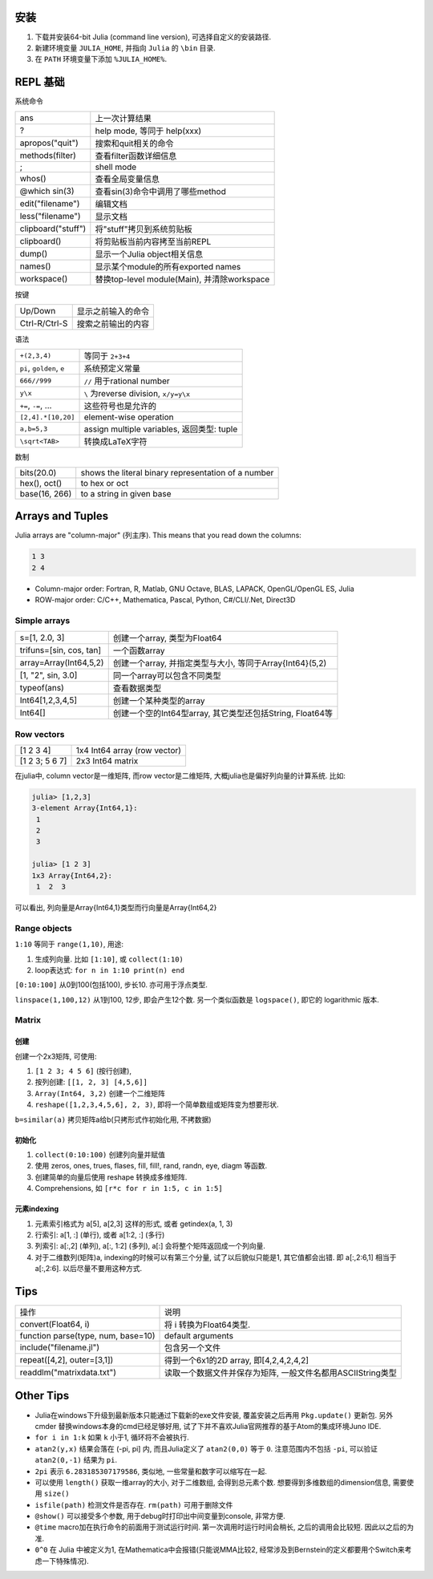.. title: Julia Notes
.. slug: julia-notes
.. date: 2016-05-24 12:22:41 UTC+08:00
.. tags: julia
.. category: programming
.. link:
.. description:
.. type: text
.. author: YONG

安装
======

1. 下载并安装64-bit Julia (command line version), 可选择自定义的安装路径.
2. 新建环境变量 ``JULIA_HOME``, 并指向 ``Julia`` 的 ``\bin`` 目录.
3. 在 ``PATH`` 环境变量下添加 ``%JULIA_HOME%``.

.. TEASER_END

REPL 基础
==========

系统命令

===================     ===========================================
ans                     上一次计算结果
?                       help mode, 等同于 help(xxx)
apropos("quit")         搜索和quit相关的命令
methods(filter)         查看filter函数详细信息
;                       shell mode
whos()                  查看全局变量信息
@which sin(3)           查看sin(3)命令中调用了哪些method
edit("filename")        编辑文档
less("filename")        显示文档
clipboard("stuff")      将"stuff"拷贝到系统剪贴板
clipboard()             将剪贴板当前内容拷至当前REPL
dump()                  显示一个Julia object相关信息
names()                 显示某个module的所有exported names
workspace()             替换top-level module(Main), 并清除workspace
===================     ===========================================

按键

===================     ===========================================
Up/Down                 显示之前输入的命令
Ctrl-R/Ctrl-S           搜索之前输出的内容
===================     ===========================================

语法

===========================         ===========================================
``+(2,3,4)``                        等同于 ``2+3+4``
``pi``, ``golden``, ``e``           系统预定义常量
``666//999``                        ``//`` 用于rational number
``y\x``                             ``\`` 为reverse division, ``x/y=y\x``
``+=``, ``-=``, ...                 这些符号也是允许的
``[2,4].*[10,20]``                  element-wise operation
``a,b=5,3``                         assign multiple variables, 返回类型: tuple
``\sqrt<TAB>``                      转换成LaTeX字符
===========================         ===========================================

数制

================            ====================================================
bits(20.0)                  shows the literal binary representation of a number
hex(), oct()                to hex or oct
base(16, 266)               to a string in given base
================            ====================================================

Arrays and Tuples
==================

Julia arrays are "column-major" (列主序). This means that you read down the columns:

.. code:: shell

    1 3
    2 4

* Column-major order: Fortran, R, Matlab, GNU Octave, BLAS, LAPACK, OpenGL/OpenGL ES, Julia
* ROW-major order: C/C++, Mathematica, Pascal, Python, C#/CLI/.Net, Direct3D

Simple arrays
~~~~~~~~~~~~~~~

========================    =========================================================
s=[1, 2.0, 3]               创建一个array, 类型为Float64
trifuns=[sin, cos, tan]     一个函数array
array=Array(Int64,5,2)      创建一个array, 并指定类型与大小, 等同于Array{Int64}(5,2)
[1, "2", sin, 3.0]          同一个array可以包含不同类型
typeof(ans)                 查看数据类型
Int64[1,2,3,4,5]            创建一个某种类型的array
Int64[]                     创建一个空的Int64型array, 其它类型还包括String, Float64等
========================    =========================================================

Row vectors
~~~~~~~~~~~~~~~~~~~~~~~

========================    =========================================================
[1 2 3 4]                   1x4 Int64 array (row vector)
[1 2 3; 5 6 7]              2x3 Int64 matrix
========================    =========================================================

在julia中, column vector是一维矩阵, 而row vector是二维矩阵, 大概julia也是偏好列向量的计算系统. 比如:

.. code:: shell

    julia> [1,2,3]
    3-element Array{Int64,1}:
     1
     2
     3

    julia> [1 2 3]
    1x3 Array{Int64,2}:
     1  2  3

可以看出, 列向量是Array{Int64,1}类型而行向量是Array{Int64,2}

Range objects
~~~~~~~~~~~~~~

``1:10`` 等同于 ``range(1,10)``, 用途:

1. 生成列向量. 比如 ``[1:10]``, 或 ``collect(1:10)``
2. loop表达式: ``for n in 1:10 print(n) end``

``[0:10:100]`` 从0到100(包括100), 步长10. 亦可用于浮点类型.

``linspace(1,100,12)`` 从1到100, 12步, 即会产生12个数. 另一个类似函数是 ``logspace()``, 即它的 logarithmic 版本.

Matrix
~~~~~~~~~

创建
######

创建一个2x3矩阵, 可使用:

1. ``[1 2 3; 4 5 6]`` (按行创建),
2. 按列创建: ``[[1, 2, 3] [4,5,6]]``
3.  ``Array(Int64, 3,2)`` 创建一个二维矩阵
4. ``reshape([1,2,3,4,5,6], 2, 3)``, 即将一个简单数组或矩阵变为想要形状.

``b=similar(a)``        拷贝矩阵a给b(只拷形式作初始化用, 不拷数据)

初始化
######

1. ``collect(0:10:100)`` 创建列向量并赋值
2. 使用 zeros, ones, trues, flases, fill, fill!, rand, randn, eye, diagm 等函数.
3. 创建简单的向量后使用 reshape 转换成多维矩阵.
4. Comprehensions, 如 ``[r*c for r in 1:5, c in 1:5]``

元素indexing
#############

1. 元素索引格式为 a[5], a[2,3] 这样的形式, 或者 getindex(a, 1, 3)
2. 行索引: a[1, :] (单行), 或者 a[1:2, :] (多行)
3. 列索引: a[:,2] (单列), a[:, 1:2] (多列), a[:] 会将整个矩阵返回成一个列向量.
4. 对于二维数列(矩阵)a, indexing的时候可以有第三个分量, 试了以后貌似只能是1, 其它值都会出错. 即 a[:,2:6,1] 相当于 a[:,2:6]. 以后尽量不要用这种方式.

Tips
======

====================================================         =====================================================================================
操作                                                         说明
----------------------------------------------------         -------------------------------------------------------------------------------------
convert(Float64, i)                                          将 i 转换为Float64类型.
function parse(type, num, base=10)                           default arguments
include("filename.jl")                                       包含另一个文件
repeat([4,2], outer=[3,1])                                   得到一个6x1的2D array, 即[4,2,4,2,4,2]
readdlm("matrixdata.txt")                                    读取一个数据文件并保存为矩阵, 一般文件名都用ASCIIString类型
====================================================         =====================================================================================

Other Tips
==============

* Julia在windows下升级到最新版本只能通过下载新的exe文件安装, 覆盖安装之后再用 ``Pkg.update()`` 更新包. 另外 cmder 替换windows本身的cmd已经足够好用, 试了下并不喜欢Julia官网推荐的基于Atom的集成环境Juno IDE.
* ``for i in 1:k`` 如果 ``k`` 小于1, 循环将不会被执行.
* ``atan2(y,x)`` 结果会落在 (-pi, pi] 内, 而且Julia定义了 ``atan2(0,0)`` 等于 ``0``. 注意范围内不包括 ``-pi``, 可以验证 ``atan2(0,-1)`` 结果为 ``pi``.
* ``2pi`` 表示 ``6.283185307179586``, 类似地, 一些常量和数字可以缩写在一起.
* 可以使用 ``length()`` 获取一维array的大小, 对于二维数组, 会得到总元素个数. 想要得到多维数组的dimension信息, 需要使用 ``size()``
* ``isfile(path)`` 检测文件是否存在. ``rm(path)`` 可用于删除文件
* ``@show()`` 可以接受多个参数, 用于debug时打印出中间变量到console, 非常方便.
* ``@time`` macro加在执行命令的前面用于测试运行时间. 第一次调用时运行时间会稍长, 之后的调用会比较短. 因此以之后的为准.
* ``0^0`` 在 Julia 中被定义为1, 在Mathematica中会报错(只能说MMA比较2, 经常涉及到Bernstein的定义都要用个Switch来考虑一下特殊情况).

